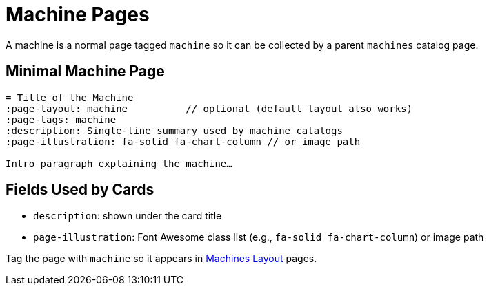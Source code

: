 = Machine Pages
:page-tags: layout, machine
:description: Guidance for single machine pages and how they appear in machine catalogs
:page-illustration: fa-solid fa-microchip

[.lead.panel.accent.rounded]
A machine is a normal page tagged `machine` so it can be collected by a parent `machines` catalog page.

== Minimal Machine Page

[source,asciidoc]
----
= Title of the Machine
:page-layout: machine          // optional (default layout also works)
:page-tags: machine
:description: Single‑line summary used by machine catalogs
:page-illustration: fa-solid fa-chart-column // or image path

Intro paragraph explaining the machine…
----

== Fields Used by Cards

- `description`: shown under the card title
- `page-illustration`: Font Awesome class list (e.g., `fa-solid fa-chart-column`) or image path

Tag the page with `machine` so it appears in xref:machines.adoc[Machines Layout] pages.

